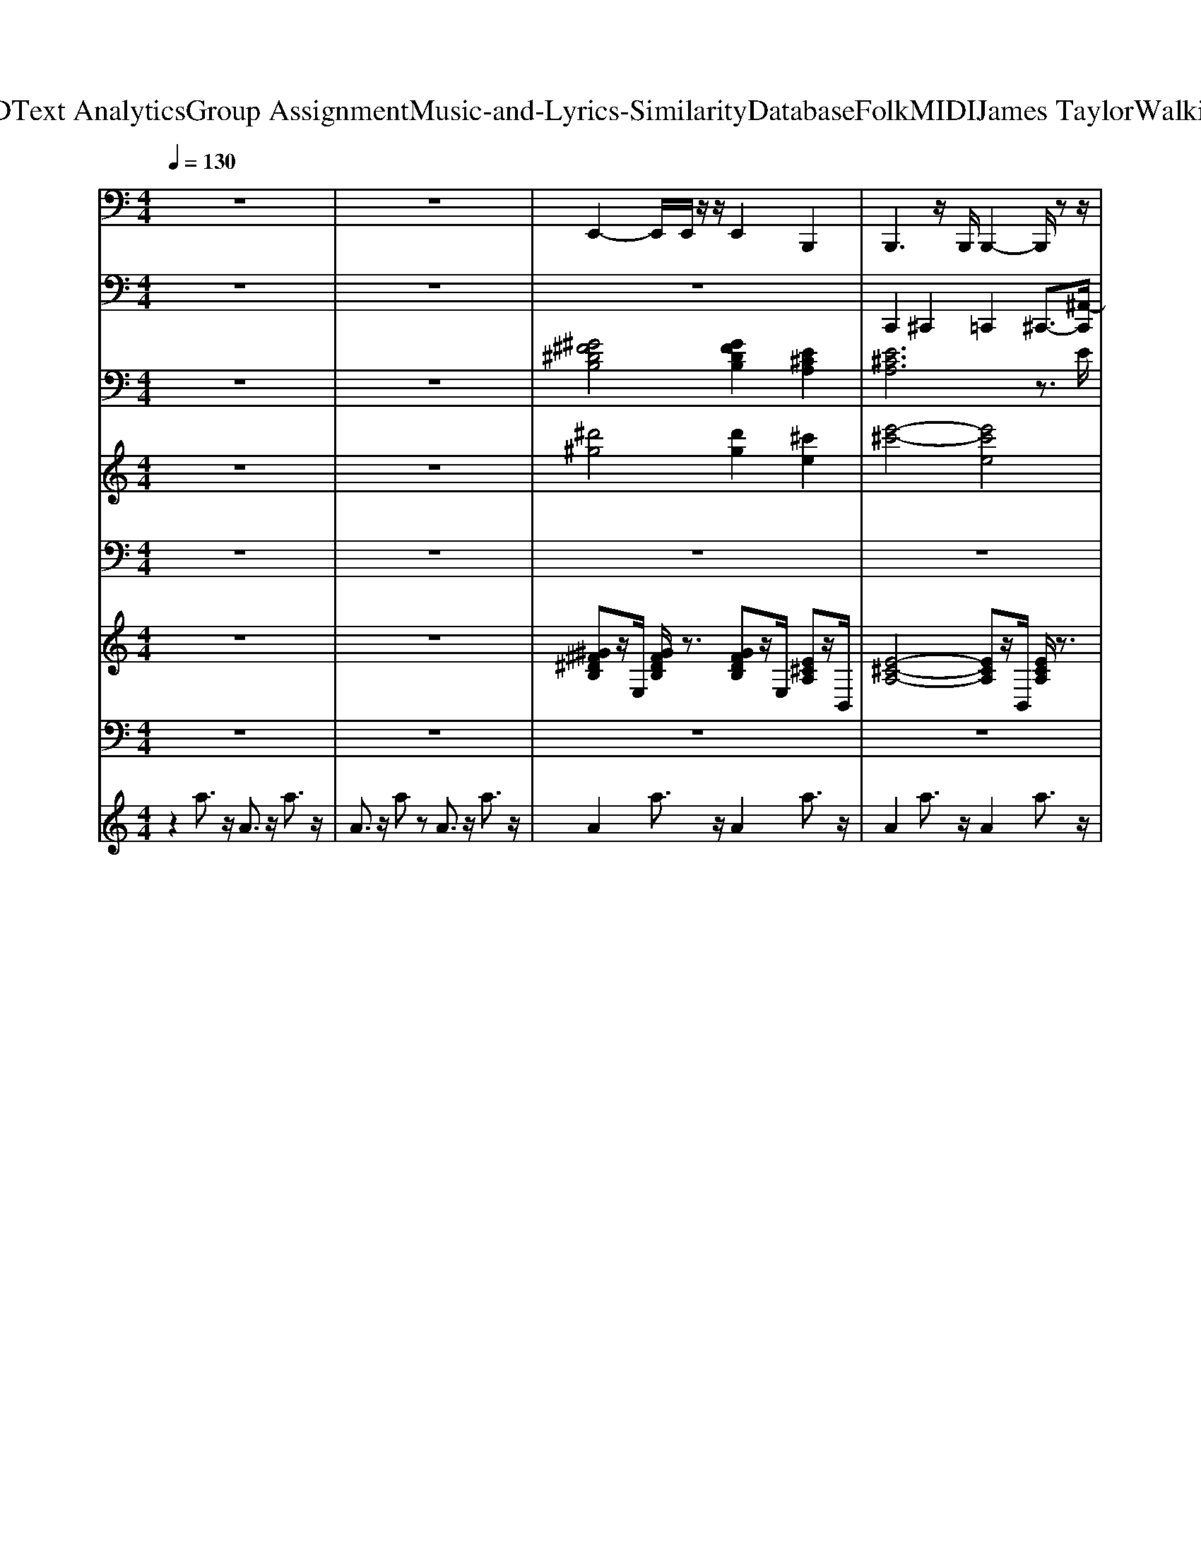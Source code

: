 X: 1
T: from D:\TCD\Text Analytics\Group Assignment\Music-and-Lyrics-Similarity\Database\Folk\MIDI\James Taylor\WalkingMan.mid
M: 4/4
L: 1/8
Q:1/4=130
K:C % 0 sharps
V:1
%%MIDI program 32
z8| \
z8| \
%%MIDI program 35
E,,2- E,,/2E,,/2z/2z/2 E,,2 B,,,2| \
B,,,3z/2B,,,/2 B,,,2- B,,,/2zz/2|
E,,2- E,,/2zz/2 E,,2 B,,,2| \
B,,,3z/2B,,,/2 B,,,2- B,,,/2zz/2| \
E,,2- E,,/2E,,/2z/2z/2 B,,,2- B,,,/2B,,,/2z/2z/2| \
B,,,2- B,,,/2B,,,/2z/2z/2 B,,,2 E,,2|
E,,3z/2E,,/2 E,,2- E,,/2zz/2| \
E,,3z/2E,,/2 E,,2- E,,/2zz/2| \
A,,,3z/2A,,,<A,,,B,,,/2- [B,,,A,,,-]/2A,,,E,,,/2| \
A,,,2- A,,,/2zA,,,/2 A,,,2- A,,,/2zz/2|
B,,,3z/2B,,,/2 B,,,2- B,,,/2C,,/2z/2z/2| \
B,,,2- B,,,/2-[B,,,B,,,,]/2z/2^F,,,/2 B,,,2- B,,,/2B,,,/2z/2z/2| \
E,,3z/2E,,/2 E,,2- E,,/2-[E,,B,,,]/2z/2C,,/2| \
E,,3z/2E,,/2 E,,2- E,,/2F,,/2z/2^D,,/2|
E,,2- E,,/2zE,,<E,,E,,zE,,/2| \
E,,3z/2E,,/2 E,,2- E,,/2^A,,,/2z/2z/2| \
A,,,3z/2A,,,<A,,,B,,,/2- [B,,,A,,,-]/2A,,,E,,,/2| \
A,,,2- A,,,/2zA,,,/2 A,,,2- A,,,/2zz/2|
B,,,2- B,,,/2zB,,,<B,,,B,,,zB,,,/2| \
B,,,2- B,,,/2B,,,/2z/2z/2 B,,,2- B,,,/2-[B,,,B,,,,]/2z/2E,,,/2| \
E,,3z/2E,,<E,,^F,,/2- [F,,E,,-]/2E,,B,,,/2| \
E,,2- E,,/2zE,,/2 E,,2- E,,/2zz/2|
E,,2- E,,/2z/2z/2z/2 E,,2 A,,,2| \
A,,,2- A,,,/2zA,,,<A,,,A,,,zA,,,/2| \
D,,3z/2D,,/2 D,,2- D,,/2zz/2| \
A,,,3z/2A,,,/2 A,,,2- A,,,/2^D,,/2z/2z/2|
D,,3z/2D,,/2 D,,2- D,,/2^A,,,/2z/2z/2| \
A,,,2- A,,,/2z/2z/2z/2 ^A,,,2- A,,,/2A,,,/2z/2z/2| \
B,,,3z/2B,,,/2 B,,,2- B,,,/2zz/2| \
E,,2- E,,/2zE,,<E,,E,,zE,,/2|
B,,,2- B,,,/2zB,,,<B,,,B,,,zB,,,/2| \
E,,3z/2E,,/2 E,,2- E,,/2^A,,,/2A,,,/2-A,,,/2-| \
[^A,,,=A,,,-]A,,,2z/2z/2 A,,,3z/2A,,,/2| \
A,,,3z/2A,,,/2 A,,,3-A,,,/2z/2|
D,,3-D,,/2D,,,/2 A,,,2- A,,,/2zA,,,/2| \
A,,,3z/2A,,,/2 A,,,3z/2A,,,/2| \
D,,3-D,,/2^A,,,/2 =A,,,3z/2z/2| \
A,,,3-A,,,/2^A,,,/2 =A,,,2 B,,,2|
B,,,3z/2B,,,/2 B,,,3-B,,,/2B,,,,/2| \
E,,3-E,,/2E,,,/2 E,,2 A,,,2| \
A,,,3z/2A,,,/2 A,,,2- A,,,/2E,,,/2z/2F,,,/2| \
A,,,3z/2A,,,/2 A,,,3z/2z/2|
D,,3-D,,/2D,,,/2 D,,2 A,,,2| \
A,,,3z/2z/2 A,,,>B,,, A,,,z/2z/2| \
D,,2- D,,/2z/2z/2z/2 D,,2 A,,,2| \
A,,,3z/2A,,,/2 A,,,2- A,,,/2zz/2|
D,,3z/2z/2 D,,>E,, D,,z/2z/2| \
A,,,3-A,,,/2E,,,/2 A,,,3z/2z/2| \
D,,3z/2z/2 D,,>E,, D,,z/2z/2| \
A,,,3-A,,,/2B,,,/2 ^A,,,3z/2z/2|
B,,,3z/2B,,,/2 B,,,3-B,,,/2B,,,,/2| \
E,,3z/2E,,/2 E,,3-E,,/2E,,,/2| \
B,,,3-B,,,/2^F,,,/2 B,,,3z/2z/2| \
E,,3z/2z/2 E,,>^F,, E,,z/2z/2|
A,,,3z/2A,,,/2 A,,,3z/2E,,,/2-| \
[A,,,-E,,,]/2A,,,2-A,,,/2z/2A,,,/2 A,,,3z/2z/2| \
D,,3-D,,/2^A,,,/2 =A,,,3-A,,,/2^A,,,/2| \
A,,,3z/2A,,,/2 A,,,3-A,,,/2z/2|
D,,2- D,,/2zD,,/2 A,,,3z/2z/2| \
A,,,3z/2A,,,/2 A,,,2 B,,,2| \
B,,,3z/2B,,,/2 B,,,3-B,,,/2B,,,,/2| \
E,,3z/2z/2 E,,2 A,,,2|
A,,,3z/2z/2 A,,,3z/2A,,,/2| \
A,,,3z/2A,,,/2 A,,,3-A,,,/2z/2| \
D,,3z/2z/2 D,,2 A,,,2| \
A,,,3z/2A,,,/2 A,,,3z/2A,,,/2|
D,,2- D,,/2D,,/2z/2z/2 D,,2 B,,,2| \
B,,,2- B,,,/2z/2z/2z/2 A,,,2- A,,,/2-[A,,,A,,,,]/2z/2E,,,/2| \
G,,2- G,,/2z/2z/2z/2 ^F,,2- F,,/2-[F,,F,,,]/2z/2^C,,/2| \
E,,2- E,,/2E,,/2z/2z/2 A,,,2- A,,,/2z/2z/2z/2|
D,,3z/2D,,/2 D,,2 A,,/2B,,A,,/2| \
D,,3z/2D,,/2 D,,3z/2z/2| \
G,,3z/2G,,/2 G,,3-G,,/2G,,,/2| \
^F,,3-F,,/2^C,,/2 F,,3z/2z/2|
B,,,3z/2z/2 B,,,2 ^F,,2| \
^F,,2 B,,,2 B,,,3-B,,,/2B,,,,/2| \
^F,,3z/2F,,/2 F,,3-F,,/2F,,,/2| \
A,,,3z/2A,,,/2 A,,,3-A,,,/2A,,,,/2|
D,,2- D,,/2zD,,<D,,D,,zD,,/2| \
A,,,2- A,,,/2zA,,,<A,,,A,,,zA,,,/2| \
D,,2- D,,/2zD,,<D,,D,,zD,,/2| \
A,,,2- A,,,/2A,,,/2z/2z/2 ^A,,,2- A,,,/2A,,,/2z/2z/2|
B,,,3z/2B,,,/2 B,,,2- B,,,/2F,,/2z/2z/2| \
E,,3z/2E,,/2 E,,2- E,,/2C,,/2z/2z/2| \
B,,,3z/2B,,,/2 B,,,2- B,,,/2zz/2| \
E,,2- E,,/2zE,,<E,,E,,zE,,/2|
A,,,3z/2z/2 A,,,3z/2A,,,/2| \
A,,,3z/2A,,,/2 A,,,3-A,,,/2z/2| \
D,,3z/2z/2 A,,,3-A,,,/2A,,,,/2| \
A,,,3z/2A,,,/2 A,,,3-A,,,/2A,,,,/2|
D,,3z/2z/2 A,,,3z/2z/2| \
A,,,3-A,,,/2^A,,,/2 =A,,,2 B,,,2| \
B,,,3z/2z/2 B,,,>^C,, B,,,z/2z/2| \
E,,3-E,,/2E,,,/2 E,,2 A,,,2|
A,,,3z/2A,,,/2 A,,,3-A,,,/2z/2| \
A,,,3z/2A,,,/2 ^F,,2- F,,/2zF,,/2| \
B,,,3z/2B,,,/2 B,,,3-B,,,/2z/2| \
E,,2- E,,/2zE,,/2 E,,2 A,,,2|
A,,,3-A,,,/2E,,,/2 A,,,3z/2z/2| \
A,,,3z/2z/2 ^F,,3-F,,/2C,,/2| \
B,,,3z/2B,,,/2 B,,,3-B,,,/2B,,,,/2| \
E,,3-E,,/2F,,/2 E,,2 A,,,2|
A,,,3-A,,,/2E,,,/2 A,,,3z/2z/2| \
A,,,3-A,,,/2G,,/2 ^F,,2- F,,/2zF,,/2| \
B,,,3z/2B,,,/2 B,,,3-B,,,/2B,,,,/2| \
E,,3z/2E,,/2 E,,2 A,,,2|
A,,,3z/2A,,,/2 A,,,3-A,,,/2A,,,,/2| \
E,,3z/2z/2 E,,2 A,,,2| \
A,,,3z/2A,,,/2 A,,,3-A,,,/2z/2| \
A,,,3z/2A,,,/2 E,,,3z/2E,,,/2|
A,,,3/2z/2 E,,,2 A,,,2- A,,,/2
V:2
%%MIDI channel 10
z8| \
z8| \
z8| \
C,,2 ^C,,2 =C,,2 ^C,,3/2-[^A,,-C,,]/2|
[^A,-A,,^F,,-C,,-]/2[A,-F,,-C,,]3/2 [A,F,,-^D,,-][F,,D,,-]/2D,,/2 C,,2 D,,z/2C,,/2| \
C,,2 ^D,,2 C,,2- [D,,-C,,]/2D,,/2z/2[^A,,-C,,]/2| \
[G,-^A,,^F,,-C,,-]/2[G,-F,,-C,,]3/2 [G,-F,,-^D,,]2 [G,-F,,-C,,]2 [G,-F,,-D,,][G,F,,]/2C,,/2| \
C,,2 ^D,,2 C,,2 D,,3/2[^A,,-C,,]/2|
[G,-^A,,^F,,-]/2[G,-F,,C,,-][G,-C,,-]/2 [G,-^D,,-C,,]/2[G,-D,,]3/2 [G,-C,,]2 [G,-D,,][G,C,,]/2z/2| \
C,,2 ^D,,2 C,,2- [D,,-C,,]/2D,,/2z/2[^A,,-C,,]/2| \
[^A,-A,,^F,,-C,,-]/2[A,-F,,C,,-][A,-C,,]/2 [A,^D,,-]/2D,,3/2 C,,2- [D,,-C,,]/2D,,/2z/2[A,,-C,,-]/2| \
[^A,,^F,,-C,,-]/2[F,,C,,]3/2 ^D,,2 C,,2 D,,[A,-A,,-]/2[A,-A,,C,,]/2|
[^A,^F,,-C,,-]/2[F,,-C,,]3/2 [F,,^D,,-]/2D,,3/2 C,,2 D,,[A,,-C,,]/2A,,/2| \
[^F,,C,,-]2 [^D,,-C,,]/2D,,3/2 C,,2 D,,z/2[^A,,-C,,]/2| \
[G,-^A,,^F,,-C,,-]/2[G,-F,,C,,]3/2 [G,^D,,-]/2D,,/2-[G,D,,] C,,2 D,,A,,/2-[A,,C,,]/2| \
[^F,,-C,,-]3/2[F,,^D,,-C,,]/2 D,,3/2z/2 C,,2 D,,[^A,,-C,,]/2A,,/2|
[A,-^F,,-C,,]2 [A,-F,,^D,,-]/2[A,D,,-]D,,/2 C,,2 D,,z/2[^A,,-C,,]/2| \
[^A,,^F,,-C,,-]/2[F,,C,,-]C,,/2 ^D,,2 C,,2- [D,,-C,,]/2D,,/2z/2[A,,-C,,]/2| \
[A,-^A,,^F,,-C,,-]/2[=A,-F,,C,,]3/2 [A,-^D,,]2 [A,C,,-]/2C,,3/2- [D,,-C,,]/2D,,/2^A,,/2-[A,,C,,]/2| \
[^F,,C,,]2 ^D,,2 C,,2 D,,^A,,/2-[A,,C,,]/2|
[A,-^F,,C,,]2 [A,-^D,,]2 [A,C,,-]C,, D,,z/2[^A,,-C,,]/2| \
[^A,,^F,,-C,,-]/2[F,,C,,]3/2 ^D,,2 C,,2 D,,z/2[A,,-C,,]/2| \
[^A,,^F,,-C,,-]/2[F,,C,,]3/2 ^D,,2 C,,2- [D,,-C,,]/2D,,[A,,-C,,]/2| \
[^A,,^F,,-C,,-]/2[F,,C,,]3/2 ^D,,2 C,,2- [D,,-C,,]/2D,,/2A,,/2-[A,,C,,]/2|
[A,-^F,,C,,-]3/2[A,-C,,]/2 [A,-^D,,]2 [A,C,,-]3/2C,,/2 D,,3/2[^A,,-C,,]/2| \
[A,-^A,,^F,,-]/2[=A,-F,,C,,-]3/2 [A,-^D,,-C,,]/2[A,-D,,]3/2 [A,C,,-]C,, D,,z/2[^A,,C,,]/2| \
[^F,,C,,-]3/2C,,/2 ^D,,2 C,,2 D,,^A,,/2C,,/2| \
[A,-^F,,C,,-]3/2[A,-C,,]/2 [A,^D,,-]/2[A,D,,]3/2 C,,2 D,,z/2[^A,,-C,,]/2|
[A,-^A,,^F,,-C,,-]/2[=A,-F,,C,,]3/2 [A,-^D,,]2 [A,C,,-]/2C,,3/2 [^A,,-D,,]A,,/2-[A,,C,,]/2| \
[A,-^F,,C,,-][A,-C,,] [A,^D,,-]3/2D,,/2 C,,2 D,,z/2[^A,,C,,]/2| \
[A,-^F,,C,,-]3/2[A,-C,,]/2 [A,^D,,-]3/2D,,/2 C,,2 D,,3/2C,,/2| \
C,,/2-[A,-C,,]3/2 [A,-^D,,]2 [A,C,,-]C,, D,,z/2[^A,,-C,,]/2|
[A,-^A,,^F,,-C,,-]/2[=A,-F,,C,,-][A,-C,,]/2 [A,-^D,,]2 [A,C,,-]3/2C,,/2 D,,z/2C,,/2| \
[A,-C,,]2 [A,-^D,,]2 [A,C,,-]C,, D,,^A,,/2C,,/2| \
[A,-^F,,C,,-]3/2[A,-C,,]/2 [A,-^D,,]2 [A,-C,,]2 [A,-D,,]/2A,C,,/2| \
C,,2 ^D,,2 C,,2 D,,z/2[^A,,C,,]/2|
[^A,^F,,C,,]2 ^D,,2 C,,2 D,,/2zC,,/2| \
C,,2 ^D,,2 [^A,-C,,]2 [A,D,,]z/2[A,,-C,,]/2| \
[^A,,^F,,-C,,-]/2[F,,C,,]3/2 ^D,,2 C,,2 D,,z/2C,,/2| \
C,,2 ^D,,2 C,,2- [D,,-C,,]/2D,,/2z/2[^A,,-C,,]/2|
[^A,-A,,^F,,-]/2[A,-F,,C,,-]3/2 [A,^D,,-C,,]/2D,,z/2 C,,2 D,,z/2[A,,-C,,]/2| \
[^A,,^F,,-C,,-]/2[F,,-C,,]3/2 [F,,^D,,-]/2D,,3/2 C,,2 D,,z/2C,,/2| \
[^A,,C,,-]/2[^F,,-C,,]3/2 [F,,-^D,,]3/2F,,/2- [F,,C,,-]/2C,,3/2 D,,z/2C,,/2| \
C,,2 ^D,,3/2-[^A,,-D,,]/2 [A,,^F,,-C,,-]/2[F,,-C,,]3/2 [F,,D,,]z/2z/2|
C,,2 ^D,,2 C,,2 D,,z/2[^A,,-C,,]/2| \
[^A,,^F,,-C,,-]/2[F,,-C,,]3/2 [F,,^D,,-]D,, C,,2 D,,z/2C,,/2| \
C,,2 ^D,,2 C,,2 D,,z/2C,,/2| \
C,,2 ^D,,2 C,,3/2-[^A,-C,,]/2 [A,-D,,]A,/2-[A,A,,]/2|
[^F,,C,,-]3/2C,,/2 ^D,,2 C,,2 D,,[^A,,-C,,]/2A,,/2| \
[^F,,C,,-]3/2C,,/2- [^D,,-C,,]/2D,,3/2 C,,2 D,,z/2[^A,,-C,,]/2| \
[^A,,^F,,-C,,-]/2[F,,-C,,]3/2 [F,,^D,,-]D,, C,,2 D,,A,,/2-[A,,C,,]/2| \
[^F,,C,,]2 ^D,,2 C,,2- [D,,-C,,]/2D,,/2z/2[^A,,-C,,]/2|
[A,-^A,,^F,,-C,,-]/2[=A,-F,,C,,-][A,-C,,]/2 [A,-^D,,]2 [A,-C,,]2 [A,D,,-]/2D,,/2z/2[^A,,-C,,]/2| \
[^A,,^F,,-C,,-]/2[F,,C,,-]C,,/2 ^D,,3/2z/2 C,,2 D,,/2z/2[A,,C,,]/2z/2| \
[^F,,C,,]2 ^D,,3/2z/2 C,,2 D,,/2zC,,/2| \
[^A,,C,,-]/2[^F,,-C,,]3/2 [F,,^D,,-]/2D,,3/2 C,,2 D,,/2z[A,,-C,,]/2|
[^A,,^F,,-C,,-]/2[F,,C,,]3/2 ^D,,2 C,,2- [D,,-C,,]/2D,,/2z/2[A,,-C,,]/2| \
[^A,,^F,,-C,,-]/2[F,,C,,]3/2 ^D,,2 C,,2 D,,z/2[A,,-C,,]/2| \
[A,-^A,,^F,,-C,,-]/2[=A,-F,,C,,-][A,-C,,]/2 [A,-^D,,]2 [A,C,,-]/2C,,3/2 D,,^A,,/2-[A,,C,,]/2| \
[^F,,C,,]2 ^D,,2 C,,2 D,,^A,,/2-[A,,C,,]/2|
[A,-^F,,C,,-]3/2[A,-C,,]/2 [A,-^D,,]2 [A,C,,]2 D,,z/2[^A,,-C,,]/2| \
[^A,,^F,,-C,,-]/2[F,,C,,-]C,,/2 ^D,,2 C,,2- [A,-D,,-C,,]/2[A,-D,,]/2A,/2-[A,-A,,-C,,]/2| \
[^A,A,,^F,,-C,,-]/2[F,,C,,-]C,,/2 ^D,,2 C,,2 D,,A,,/2-[A,,C,,]/2| \
[^F,,C,,-]3/2C,,/2 ^D,,2 C,,2 D,,/2z[^A,,-C,,]/2|
[^A,,^F,,-C,,-]/2[F,,C,,-]C,,/2 ^D,,2 C,,2 D,,z/2[A,,-C,,]/2| \
[^A,,^F,,-C,,-]/2[F,,C,,-]C,,/2 [A,-^D,,]2 [A,C,,]2 D,,A,,/2-A,,/2| \
[^F,,C,,-]3/2C,,/2 ^D,,2 C,,2 D,,z/2[^A,,-C,,]/2| \
[A,-^A,,^F,,-C,,-]/2[=A,-F,,C,,-][A,-C,,-]/2 [A,-^D,,-C,,]/2[A,-D,,]3/2 [A,-C,,]2 [A,-D,,][A,^A,,-]/2[A,,C,,]/2|
[^F,,C,,-]3/2C,,/2 ^D,,2 C,,2 D,,z/2[^A,,-C,,]/2| \
[^A,,^F,,-C,,-]/2[F,,C,,]3/2 ^D,,2 C,,2 D,,A,,/2-[A,,C,,]/2| \
[A,-^F,,C,,-]2 [A,-^D,,-C,,]/2[A,-D,,]3/2 [A,C,,-]/2C,,3/2 D,,z/2[^A,,-C,,]/2| \
[^A,,^F,,-C,,-]/2[F,,C,,]3/2 ^D,,2 C,,2 D,,z/2[A,,-C,,]/2|
[^A,,^F,,-C,,-]/2[F,,C,,-]3/2 [^D,,-C,,]/2D,,3/2 C,,2 D,,z/2[A,,-C,,]/2| \
[A,-^A,,^F,,-C,,-]/2[=A,-F,,C,,]3/2 [A,-^D,,]2 [A,-C,,-]2 [A,-D,,-C,,]/2[A,D,,]/2z/2[^A,,-C,,]/2| \
[^A,,^F,,-C,,-]/2[F,,C,,-]C,,/2 ^D,,2 C,,2 D,,/2z/2C,,/2A,,/2-| \
[^A,,^F,,-C,,-]/2[F,,C,,-]C,,/2 ^D,,2 C,,2 D,,z/2[A,,-C,,]/2|
[^A,,^F,,-C,,-]/2[F,,C,,]3/2 ^D,,2 C,,2- [D,,C,,]/2z[A,,-C,,]/2| \
[^A,,^F,,-C,,-]/2[F,,C,,-]C,,/2 ^D,,2 C,,2 D,,/2z[A,,-C,,]/2| \
[^A,,^F,,-C,,-]/2[F,,C,,-]C,,/2 ^D,,2 C,,2 D,,z/2[A,,C,,]/2| \
[^F,,C,,]2 ^D,,2 C,,2 D,,z/2C,,/2|
[^F,,C,,-]C,, ^D,,2 C,,2 D,,^A,,/2-[A,,C,,]/2| \
[^F,,C,,-]2 [^D,,-C,,]/2D,,3/2 C,,2 D,,/2z[^A,,C,,]/2| \
[A,-^F,,C,,-]3/2[A,-C,,]/2 [A,-F,,^D,,-]3/2[A,-D,,]/2 [A,-F,,C,,-]3/2[A,-C,,]/2 [A,-F,,D,,][A,-^A,,]/2[=A,C,,]/2| \
[^F,,C,,-]3/2C,,/2 [F,,^D,,-]3/2D,,/2- [F,,-D,,C,,-]/2[F,,C,,-]C,,/2 [F,,D,,]^A,,/2-[A,,C,,]/2|
[A,-^F,,C,,]2 [A,-F,,^D,,-]3/2[A,-D,,]/2 [A,-F,,C,,-]3/2[A,-C,,]/2 [A,-F,,-D,,][A,-F,,]/2[A,-^A,,C,,]/2| \
[A,-^F,,C,,-]3/2[A,-C,,]/2 [A,-F,,^D,,-]3/2[A,-D,,]/2 [A,-F,,C,,-]3/2[A,-C,,]/2 [A,-F,,-D,,][A,-^A,,-F,,]/2[=A,-^A,,C,,]/2| \
[A,^F,,-C,,-][F,,C,,-]/2C,,/2 [F,,^D,,-]3/2D,,/2 [F,,C,,-]3/2C,,/2 [F,,-D,,][^A,,-F,,]/2[A,,C,,]/2| \
[A,-^F,,C,,-]3/2[A,-C,,]/2 [A,-F,,^D,,-]3/2[A,-D,,]/2 [A,-F,,C,,-]3/2[A,-C,,]/2 [A,-F,,-D,,][A,-F,,]/2[A,^A,,]/2|
[^F,,C,,-]3/2C,,/2 [F,,^D,,-]D,, [F,,C,,-]3/2C,,/2 [F,,D,,]z/2[^A,,-C,,]/2| \
[^A,,^F,,-C,,-]/2[F,,C,,-]C,,/2 [F,,^D,,-]3/2D,,/2 [F,,C,,-]3/2C,,/2 [F,,-D,,]F,,/2[A,,-C,,]/2| \
[A,-^A,,^F,,-C,,-]/2[=A,-F,,C,,-][A,-C,,]/2 [A,-F,,^D,,-][A,-D,,] [A,-F,,C,,-]3/2[A,-C,,]/2 [A,-F,,-D,,][A,-^A,,-F,,]/2[=A,-^A,,C,,]/2| \
[A,^F,,-C,,-][F,,C,,-]/2C,,/2 [F,,^D,,-]D,, [F,,C,,-]3/2C,,/2 [F,,-D,,]/2F,,/2^A,,/2-[A,,C,,]/2|
[A,-^F,,C,,-]3/2[A,-C,,]/2 [A,-F,,^D,,-][A,-D,,] [A,-F,,C,,-]3/2[A,-C,,]/2 [A,-F,,-D,,]/2[A,-F,,]/2[A,-^A,,-C,,]/2[=A,-^A,,]/2| \
[A,-^F,,C,,-]3/2[A,-C,,-]/2 [A,-F,,-^D,,-C,,]/2[A,-F,,D,,-]/2[A,-D,,] [A,F,,-C,,-]/2[F,,C,,-]/2C,, [F,,-D,,]F,,/2[^A,,-C,,]/2| \
[^A,,^F,,-C,,-]/2[F,,C,,-]C,,/2 [F,,^D,,-]D,, [F,,C,,-]C,, [F,,-D,,][A,,-F,,]/2[A,,C,,]/2| \
[^F,,C,,-]3/2C,,/2 [F,,^D,,-]D,, [F,,C,,-]3/2C,,/2 [F,,-D,,]F,,/2[^A,,-C,,]/2|
[^A,,^F,,-C,,-]/2[F,,C,,-]C,,/2 [F,,^D,,-]D,, [F,,C,,-]3/2C,,/2 [F,,D,,]A,,/2-[A,,C,,]/2| \
[A,-^F,,C,,-]3/2[A,-C,,-]/2 [A,-F,,-^D,,-C,,]/2[A,-F,,D,,-]/2[A,-D,,] [A,-F,,C,,-][A,C,,] [F,,D,,]z/2[^A,,-C,,]/2| \
[^A,,^F,,-C,,-]/2[=A,-F,,C,,-][A,-C,,]/2 [A,-F,,^D,,-][A,-D,,] [A,-F,,C,,-][A,-C,,] [A,-F,,D,,]A,/2[^A,,-C,,]/2| \
[^A,,^F,,-C,,-]/2[F,,C,,-]C,,/2 [F,,^D,,-]D,, [F,,C,,-]C,, [F,,-D,,]/2F,,/2z/2[A,,-C,,]/2|
[A,-^A,,^F,,-C,,-]/2[=A,-F,,C,,-][A,-C,,]/2 [A,-F,,^D,,-][A,-D,,] [A,-F,,C,,-][A,-C,,] [A,F,,-D,,-]/2[F,,D,,]/2^A,,/2-[A,,C,,]/2| \
[^F,,C,,-]3/2C,,/2 [F,,^D,,-]D,, [F,,C,,-]C,, [^A,-F,,D,,]A,/2-[A,-A,,C,,]/2| \
[^A,^F,,C,,-]C,, [F,,^D,,-]D,, [F,,C,,-]C,, [F,,D,,]A,,/2-[A,,C,,]/2| \
[A,-^F,,C,,-][A,-C,,] [A,-F,,^D,,-][A,-D,,] [A,-F,,C,,-][A,C,,] [F,,D,,]z/2[^A,,-C,,]/2|
[^A,-A,,^F,,-C,,-]/2[A,-F,,C,,-]/2[A,-C,,] [A,-F,,^D,,-][A,-D,,] [A,-F,,C,,-][A,-C,,] [A,F,,-D,,-]/2[F,,D,,]/2A,,/2C,,/2| \
[A,-^F,,C,,-][A,-C,,] [A,-F,,^D,,-][A,-D,,] [A,-F,,C,,-][A,-C,,] [A,F,,D,,]z/2[^A,,C,,]/2| \
[^F,,C,,-]C,, [F,,^D,,-]D,, [^A,-F,,C,,-][A,-C,,] [A,-F,,D,,]A,/2A,,/2-| \
[^A,,^F,,-C,,-]/2[F,,C,,-]/2C,,- [F,,-^D,,-C,,]/2[F,,D,,-]/2D,, [=A,-F,,C,,-][A,-C,,] [A,-F,,D,,]A,/2-[A,^A,,-C,,]/2|
[^A,,^F,,-C,,-]/2[F,,C,,-]/2C,, [F,,^D,,-]D,, [A,-F,,C,,-][A,-C,,] [A,-F,,D,,]A,/2[A,,C,,]/2| \
[^F,,C,,-]C,, [F,,^D,,-]D,, [^A,-F,,C,,-][A,-C,,] [A,F,,D,,]z/2[A,,-C,,]/2| \
[^A,,^F,,-C,,-]/2[F,,C,,-]C,,/2- [F,,-^D,,-C,,]/2[F,,D,,-]/2D,, [=A,-F,,C,,-][A,-C,,] [A,-F,,D,,-][A,D,,]/2[^A,,-C,,]/2| \
[^A,,^F,,-C,,-]/2[F,,C,,-]C,,/2- [F,,-C,,]/2[F,,^D,,-]/2D,,- [A,-F,,-D,,C,,-]/2[A,-F,,C,,-]/2[A,-C,,] [A,F,,-D,,-]/2[F,,D,,]/2A,,/2-[A,,C,,]/2|
[^F,,C,,-]C,, [F,,^D,,-]D,, [F,,C,,-]C,, [F,,D,,-]/2D,,/2C,,/2z/2| \
C,,3/2
V:3
%%MIDI program 24
z8| \
z8| \
[^G^F^DB,]4 [GFDB,]2 [E^CA,]2| \
[E^CA,]6 z3/2E/2|
[^G-^F-^D-B,-]2 [GFDB,]/2D/2z/2G/2 [GFDB,]2 [E^CA,]2| \
[^c-A-E-B,,-]4 [c-A-EB,,-][cAB,,-] B,,/2-[AB,,-]/2B,,/2c/2| \
[^F-^D-B,-^G,E,,-][F-D-B,E,,-]/2[F-DE,,-]/2 [FE,,-]/2E,,/2z/2z/2 [^c-A-EB,,-][c-AB,,-] [cB,,-]/2B,,/2z/2z/2| \
[E^CA,]4 [ECA,]2 [EB,^G,]2|
[EB,^G,]6 z2| \
[E-D-B,-^G,-E,,-]4 [E-D-B,-G,E,,-][E-D-B,E,,-]/2[EDE,,-]/2 E,,3/2z/2| \
[^c-A-EA,,-]3/2[cAA,,-]3/2A,,/2-[c-A-EA,,-]3/2[cAA,,-] A,,3/2c/2-| \
[e^cEA,,-]3/2A,,2-[eA-E-A,,-]2[AEA,,-]/2 [EA,,]z|
[^d-B-^F-B,,-]4 [d-B-FB,,-]/2[dBB,,-]3/2 B,,3/2z/2| \
[^D-B,-^F,-]2 [DB,F,]/2zD/2 [E-^C-A,-]2 [ECA,]/2z3/2| \
[^GEB,-E,,-][B,-E,,-]2[B,-E,,-]/2[e'B,-E,,-]/2 [bgB,-E,,-]/2[B,-E,,-]2[B,-G,-E,,-][geB-B,-G,-E,,-]/2| \
[B^G-B,-G,-E,,-]/2[G-B,G,-E,,-]/2[GG,-E,,-]/2[G,-E,,-]2[B,-G,-E,,-]/2 [E-B,G,-E,,-][E-G,-E,,-]/2[E-B,-G,-E,,-]/2 [GE-B,-G,-E,,-]/2[EB,G,-E,,-]/2[G,E,,]/2E/2|
[^G-E-B,-E,,-]4 [G-E-B,E,,-][GEE,,-] E,,3/2G/2| \
[^G-E-D-B,-]4 [GEDB,]3/2z/2 [GEDB,]z| \
[^c-A-E-A,,-]4 [c-A-EA,,-]3/2[cAA,,-]A,,-[A-A,,-]/2| \
[^c-A-E-A,,-]4 [c-A-EA,,-]/2[cAA,,-]3/2 A,,3/2z/2|
[^d-B-^F-B,,-]4 [d-B-FB,,-][dBB,,-] B,,3/2z/2| \
[^d-B-^FB,,-][d-BB,,-] [dB,,-]/2B,,/2z/2z/2 [E^CA,]4| \
[B-^G-E-B,-E,,-]4 [BGE-B,-E,,-]/2[EB,-E,,-]/2[B,E,,-]/2E,,/2- [B,E,,-]3/2E,,/2-| \
[^G-E-B,-E,,-]4 [G-E-B,E,,-]3/2[G-EE,,-]/2 [GE,,-]E,,/2z/2|
[EB,^G,]4 [EB,G,]2 [DB,=G,]2| \
[DB,G,]6 z3/2D/2| \
[A-^F-D-^C-D,-]4 [A-F-D-CD,-]/2[A-F-DD,-][AFD,-]/2 D,/2-[FD,-]/2D,/2z/2| \
[B-G-E-D-]4 [BGED]3/2A,,/2 [BGED]z|
[A-^F-E-^C-]4 [AFEC]3/2D,/2 [AFEC]z| \
[B-G-E-DA,,-][B-G-EA,,-]/2[B-GA,,-]/2 [BA,,-]/2A,,/2z [^A^GFD]4| \
[^F-D-B,-A,-]4 [FDB,A,]3/2B,,/2 [FDB,A,]z| \
[^G-^F-D-B,-]4 [GFDB,]3/2z/2 [GFDB,]z|
[^F-D-B,-A,-]4 [FDB,A,]3/2B,,/2 [FDB,A,]z| \
[^F-D-B,-^G,-E,,-]4 [F-D-B,-G,E,,-][F-D-B,E,,-]/2[FDE,,-]/2 E,,3/2F/2| \
[e-B-G-^C-A,,-]4 [eBG-C-A,,-]/2[GC-A,,-]/2[CA,,-]/2A,,2-[E-A,,-]/2| \
[B-G-E-^C-A,,-]4 [B-G-E-CA,,-]3/2[B-GE-A,,-]/2 [B-EA,,-]/2[BA,,-]/2A,,/2z/2|
[A-^F-D-^CD,-][A-F-DD,-]/2[A-FD,-]/2 [AD,-]/2D,/2z [BGED]4| \
[B-G-E-D-]4 [BGED]3/2A,,/2 [BGED]z| \
[A-^F-D-^CD,-][A-F-DD,-]/2[A-FD,-]/2 [AD,-]/2D,/2z [B-G-E-DA,,-][B-G-EA,,-]/2[B-GA,,-]/2 [BA,,-]/2A,,/2z| \
[B-G-E-DA,,-][B-G-EA,,-]/2[B-GA,,-]/2 [BA,,-]/2A,,/2z [BGED]2 [^FDB,A,]2|
[B-A-^F-D-B,,-]4 [B-A-F-DB,,-][B-A-FB,,-]/2[BAB,,-]/2 B,,3/2z/2| \
[^G^FDB,]4 [GFDB,]2 [B=GF^C]2| \
[BGE^C-A,,-][C-A,,-]2[C-A,,-]/2[e'C-A,,-]/2 [c'bg-C-A,,-]/2[gC-A,,-]/2[C-A,,-]3/2[C-B,-A,,-][gec-C-B,-A,,-]/2| \
[^cB-C-B,-A,,-]/2[B-CB,-A,,-]/2[BB,-A,,-]/2[B,-A,,-]2[C-B,-A,,-]/2 [E-CB,-A,,-][E-B,-A,,-]/2[E-C-B,-A,,-]/2 [BE-C-B,-A,,-]/2[GECB,-A,,-]/2[B,A,,]/2E/2|
[A-^F-E-^C-]2 [AFEC]/2z3/2 [AFEC]2 [BGED]2| \
[B-G-E-D-A,,-]4 [B-G-E-DA,,-][B-G-EA,,-]/2[BGA,,-]/2 A,,3/2z/2| \
[A-^F-D-^CD,-][A-F-DD,-]/2[A-FD,-]/2 [AD,-]/2D,/2z [FECA,]2 [BGED]2| \
[B-G-E-D-A,,-]4 [B-G-E-DA,,-][B-G-EA,,-]/2[BGA,,-]/2 A,,3/2z/2|
[A-^F-E-^C-]4 [AFEC]3/2D,/2 [AFEC]z| \
[B-G-E-D-A,,-]4 [B-G-E-DA,,-]/2[B-G-EA,,-][BGA,,-]/2 A,,3/2z/2| \
[A-^F-D-^C-D,-]4 [A-F-D-CD,-]/2[A-F-DD,-][AFD,-]/2 D,3/2z/2| \
[BGED]4 [^A-^G-F-D-]2 [AGFD]/2G,/2z/2D/2|
[B-A-^F-D-B,,-]4 [B-A-F-DB,,-]/2[B-A-FB,,-][BAB,,-]/2 B,,3/2z/2| \
[^G-^F-D-B,-]4 [GFDB,]3/2E,/2 [GFDB,]z| \
[B-A-^F-D-B,,-]4 [B-A-F-DB,,-]/2[B-A-FB,,-][BAB,,-]/2 B,,3/2z/2| \
[^F-D-B,-^G,-E,,-]4 [F-D-B,-G,E,,-][F-D-B,E,,-]/2[FDE,,-]/2 E,,3/2z/2|
[BGE^C-A,,-][C-A,,-]2[C-A,,-]/2[e'C-A,,-]/2 [c'bg-C-A,,-]/2[gC-A,,-]/2[C-A,,-]3/2[C-B,-A,,-][gec-C-B,-A,,-]/2| \
[^cB-C-B,-A,,-]/2[B-CB,-A,,-]/2[BB,-A,,-]/2[B,-A,,-]2[C-B,-A,,-]/2 [E-CB,-A,,-][E-B,-A,,-]/2[E-C-B,-A,,-]/2 [BE-C-B,-A,,-]/2[GECB,-A,,-]/2[B,A,,]/2E/2| \
[A-^F-E-^C-]2 [AFEC]/2z3/2 [BGED]4| \
[B-G-E-D-A,,-]4 [B-G-E-DA,,-]/2[B-G-EA,,-][BGA,,-]/2 A,,3/2z/2|
[^FE^CA,]4 [B-G-E-D-]2 [BGED]/2z3/2| \
[BGED]4 [BGED]2 [^FDB,A,]2| \
[B-A-^F-D-B,,-]4 [B-A-F-DB,,-][B-A-FB,,-]/2[BAB,,-]/2 B,,3/2z/2| \
[^G^FDB,]4 [GFDB,]2 [B=GF^C]2|
[B-G-E-^C-A,,-]4 [B-G-E-CA,,-]3/2[BGEA,,-][E-A,,-]3/2| \
[B-E-^C-A,,-]4 [B-E-CA,,-]/2[B-EA,,-][BA,,-]/2 A,,3/2z/2| \
[A-^F-D-^CD,-][A-F-DD,-]/2[A-FD,-]/2 [AD,-]/2D,/2z [AFEC]2 [BGED]2| \
[B-G-E-D-A,,-]4 [B-G-E-DA,,-]/2[B-G-EA,,-][BGA,,-]/2 A,,3/2z/2|
[A-^F-E-^C-]2 [AFEC]/2C/2z/2F/2 [AFEC]2 [FDB,A,]2| \
[^FDB,A,]4 [E^CA,]4| \
[A-^F-D-B,-]2 [AFDB,]/2z3/2 [F-E-^C-A,F,,-][F-E-CF,,-]/2[F-EF,,-]/2 [FF,,-]/2F,,/2z| \
[G-E-D-B,-]2 [GEDB,]/2D/2z/2G/2 [B-G-E-DA,,-][B-G-EA,,-]/2[B-GA,,-]/2 [BA,,-]/2A,,/2z|
[A-^F-D-^C-D,-]4 [A-F-D-CD,-]3/2[A-F-D-A,-D,-]/2 [AFDC-A,-D,-]/2[D-CA,-D,-][F-D-A,-D,-]/2| \
[A-^F-D-^C-A,-D,-]4 [A-F-D-CA,-D,-]/2[A-F-DA,-D,-][AFA,-D,-]/2 [A,D,]3/2z/2| \
[A-^F-D-B,-G,,-]4 [A-F-D-B,G,,-][A-F-DG,,-]/2[AFG,,-]/2 G,,3/2z/2| \
[^F-E-^C-^A,-]4 [FECA,]3/2F,,/2 [FECA,]z|
[^c-A-^F-^DB,,-][c-A-FB,,-]/2[c-AB,,-]/2 [cB,,-]/2B,,/2z [FDCA,]2 [c^AFE]2| \
[^FE^C^A,]2 [F^DC=A,]2 [F-D-C-A,-]2 [FDCA,]/2zD/2| \
[^G-E-B,-^F,,-]4 [G-E-B,F,,-][GEF,,-] F,,3/2z/2| \
[B-G-D-A,,-]4 [B-G-DA,,-][BGA,,-] A,,3/2z/2|
[A-^F-E-^C-]4 [AFEC]3/2z/2 [AFEC]z| \
[B-G-E-D-A,,-]4 [B-G-E-DA,,-]/2[B-G-EA,,-][BGA,,-]/2 A,,3/2z/2| \
[A-^F-D-^C-D,-]4 [A-F-D-CD,-][A-F-DD,-]/2[AFD,-]/2 D,3/2z/2| \
[B-G-E-D-]2 [BGED]/2z3/2 [^A-^G-F-DA,,-][A-G-FA,,-]/2[A-GA,,-]/2 [AA,,-]/2A,,/2z|
[^FDB,A,]6 z2| \
[^F-D-B,-^G,-E,,-]4 [F-D-B,-G,E,,-]/2[F-D-B,E,,-][FDE,,-]/2 E,,3/2z/2| \
[^F-D-B,-A,-]4 [FDB,A,]3/2z/2 [FDB,A,]z| \
[^F-D-B,-^G,-E,,-]4 [F-D-B,-G,E,,-]/2[F-D-B,E,,-][FDE,,-]/2 E,,3/2z/2|
[e-B-G-^C-A,,-]4 [eBG-C-A,,-]/2[GC-A,,-]/2[CA,,-]/2A,,2-[E-A,,-]/2| \
[B-G-E-^C-A,,-]4 [B-G-E-CA,,-]3/2[B-GE-A,,-]/2 [B-EA,,-]/2[BA,,-]/2A,,/2z/2| \
[A^FE^C]4 [B-G-E-D-]2 [BGED]/2z3/2| \
[B-G-E-D-A,,-]4 [B-G-E-DA,,-][B-G-EA,,-]/2[BGA,,-]/2 A,,3/2z/2|
[A^FE^C]4 [B-G-E-D-]2 [BGED]/2z3/2| \
[B-G-E-D-]2 [BGED]/2z3/2 [BGED]2 [^FDB,A,]2| \
[^F-D-B,-A,-]4 [FDB,A,]3/2z/2 [FDB,A,]z| \
[^G-^F-D-B,-]2 [GFDB,]/2z3/2 [GFDB,]2 [B=GF^C]2|
[B-G-^F-^C-]4 [BGFC]3/2A,,/2 [BGFC]z| \
[B-G-^F-^C-]2 [BGFC]/2z3/2 [FEC^A,]4| \
[B-A-^F-D-B,,-]4 [B-A-F-DB,,-]/2[B-A-FB,,-][BAB,,-]/2 B,,3/2z/2| \
[^G-^F-D-B,-]2 [GFDB,]/2z3/2 [GFDB,]2 [B=GED]2|
[BGED]6 z2| \
[B-G-E-D-]2 [BGED]/2z3/2 [^F-E-^C-^A,F,,-][F-E-CF,,-]/2[F-EF,,-]/2 [FF,,-]/2F,,/2z| \
[^F-D-B,-A,-]4 [FDB,A,]3/2z/2 [FDB,A,]z| \
[^G-^F-D-B,-]2 [GFDB,]/2z3/2 [GFDB,]2 [B=GED]2|
[B-G-E-D-A,,-]4 [B-G-E-DA,,-][B-G-EA,,-]/2[BGA,,-]/2 A,,3/2z/2| \
[B-G-E-D-]2 [BGED]/2z3/2 [^c^A^FE]4| \
[^F-D-B,-A,-]4 [FDB,A,]3/2B,,/2 [FDB,A,]z| \
[^F-D-B,-^G,E,,-][F-D-B,E,,-]/2[F-DE,,-]/2 [FE,,-]/2E,,/2z [GFDB,]2 [B=GED]2|
[B-G-E-D-A,,-]4 [B-G-E-DA,,-]/2[B-G-EA,,-][BGA,,-]/2 A,,3/2z/2| \
[^F-D-B,-^G,E,,-][F-D-B,E,,-]/2[F-DE,,-]/2 [FE,,-]/2E,,/2z [GFDB,]2 [B=GED]2| \
[BGED]6 z2| \
[BGED]8|
z4 [BGED]/2
V:4
%%MIDI program 2
z8| \
z8| \
%%MIDI program 4
[^d'^g]4 [d'g]2 [^c'e]2| \
[e'-^c'-]4 [e'c'e]4|
[^g'^d']4 [d'g]2 [^c'e]2| \
[^c'e]8| \
[^d'b]4 [^c'e]4| \
[^c'e]4 [c'e]2 [e'^g]2|
[e'^g]8| \
[^g'd']8| \
e'4- [e'-^c'-]4| \
[e'^c'e]8|
[^d'^f]8| \
[^d'^f]4 [a'^c']4| \
[^g'e'-]8| \
[^g'-e'-g-]6 [g'-e'-g]3/2[g'e']/2|
[e'^g]8| \
[^g'd']8| \
[e'-e-]8| \
[e'^c'e]8|
[^f'-^d'-]4 [f'd'f]4| \
[^d'^f]4 [a'^c']4| \
[e'-^g-]8| \
[e'-^g-]4 [g'e'g]4|
[e'^g]4 [e'g]2 [=g'b]2| \
[g'b]8| \
[^c''^f']8| \
[g'd']8|
[^c''^f']8| \
[d'g]4 [^g'd']4| \
[a'd']8| \
[^f'd']8|
[a'd']8| \
[d'^g]8| \
z8| \
z8|
z8| \
z8| \
z8| \
z8|
z8| \
z8| \
z8| \
z8|
z8| \
z8| \
[^c''^f']4 [f'c']2 [d'g]2| \
[e'd']8|
z8| \
z8| \
z8| \
z8|
z8| \
z8| \
z8| \
z8|
z8| \
z8| \
z8| \
z8|
z8| \
z8| \
z8| \
z8|
z8| \
z8| \
z8| \
z8|
[^c''^f']4 [f'c']2 [d'a]2| \
[d'a]4 [^c'a]4| \
[^f'b]4 [e'a]4| \
[g'd']4 [d'g]4|
z8| \
z8| \
z8| \
z8|
z8| \
z8| \
z8| \
z8|
[^f'^c']8| \
[d'g]8| \
[a'-^f'-]4 [a'f'^c']4| \
[d'g]4 [d'^g]4|
[d'a]8| \
[d'^g]8| \
[d'a]8| \
[^f'd']8|
z8| \
z8| \
z8| \
z8|
z8| \
z8| \
z8| \
z8|
z8| \
z8| \
z8| \
z8|
z8| \
z8| \
z8| \
z8|
z8| \
z8| \
z8| \
z8|
z8| \
z8| \
z8| \
[d'-g-]8|
[d'g]z3 [d'g]3
V:5
%%clef bass
%%MIDI program 73
z8| \
z8| \
z8| \
z8|
z8| \
z8| \
z8| \
z8|
z4 [EE,][^FF,]/2z/2 [^GG,]z| \
[^GG,]2 [^FF,]3/2z/2 [FF,]2 [EE,]z/2[F-F,-]/2| \
[^FF,]z/2[E-E,-]6[E-E,-]/2| \
[E-E,-]6 [EE,]z|
z4 [^FF,]^G/2z/2 [GG,]/2z/2[G-G,-]| \
[^GG,]z/2[^F-F,-]3/2[FEF,E,]/2z/2 [FF,]2 [EE,][E-E,-]| \
[EE,]8| \
z8|
z4 zE/2z/2 ^GB| \
[^GG,][^FF,]/2z/2 [EE,]2 [FF,]2 [EE,][F-F,-]| \
[^FF,][EE,]4z3| \
z8|
z4 z[B,B,,]/2z/2 [^GG,]z/2[G-G,-]/2| \
[^GG,]2 [^FF,]/2z/2[FF,]3 [EE,]3/2z/2| \
[E-E,-]8| \
[E-E,-]6 [EE,]/2z3/2|
z8| \
z6 [A,A,,][A,A,,]/2z/2| \
[^FF,][F-F,-]2[FF,]/2z/2 [F-F,-][F^DF,D,]/2z/2 [FF,-][E-F,E,-]/2[E-E,-]/2| \
[EE,]/2z/2[D-D,-]4[DD,-]/2D,/2 [A,A,,]z/2[^FA,F,A,,]/2|
[^FF,]z/2[FF,]3/2z/2[F-F,-]3/2[FEF,E,]/2z/2 [F-F,-]2| \
[^FE-F,E,-]/2[E-E,-]4[EE,]3/2 [A,A,,]z/2[A,A,,]/2| \
[^FF,]z/2[FF,]3/2F/2-[FF,-]2F,/2 [FF,]E/2-[E-E,-]/2| \
[EE,-][DE,D,]/2z/2 [EE,][D-D,-]2[DD,]/2z/2 [B,B,,][A,A,,]|
z3/2[E-^DE,-D,]/2 [^F-EF,-E,]/2[FF,]/2z/2[EE,]/2 [FF,]2 [FF,]z/2[E-E,-]/2| \
[EE,][DD,]2z/2[DD,]2[DD,]/2 [B,B,,]z/2[A,-A,,-]/2| \
[A,-A,,-]6 [A,A,,]/2z3/2| \
z4 [B,B,,]z/2[DD,]3/2z/2D/2-|
[D-D,-]4 [D-D,]3/2D/2 z2| \
z4 [B,B,,]z/2[DD,]/2 [DD,]2| \
z/2[^F-F,-]4[FF,]/2z3| \
z8|
z3z/2[A,A,,]/2 [^FF,]z/2[E-E,-]/2 [F-EF,-E,]/2[FF,]/2z/2[E-E,-]/2| \
[E-E,-]3[EE,]/2[DD,]3/2z/2[D-D,-]/2 [DB,-D,B,,-]/2[B,B,,]/2z/2[A,-A,,-]/2| \
[A,-A,,-]8| \
[A,A,,]/2z3/2 [A,A,,]z/2[A,-A,,-]/2 [B,-A,^C,-A,,-]/2[B,C,A,,]/2z/2[DD,]/2 [DD,]2|
[D-D,-]6 [DD,]/2z3/2| \
z8| \
z8| \
z6 [A,A,,]z/2[A,-A,,-]/2|
[A,A,,]/2z[^F-F,-]2[FF,]/2 [F-F,-][F^DF,D,]/2z/2 [FF,-]F,/2[E-E,-]/2| \
[EE,][D-D,-]4[DD,-]/2D,/2 [A,A,,]z/2[^FA,F,A,,]/2| \
[^FF,]z/2[FF,]3/2z/2[F-F,-]3/2[FEF,E,]/2z/2 [F-F,-]2| \
[^FE-F,E,-]/2[E-E,-]4[EE,]3/2 [A,A,,]z/2[A,A,,]/2|
[^FF,]z/2[FF,]3/2F/2-[FF,-]2F,/2 [FF,]E/2-[E-E,-]/2| \
[EE,-]E,/2[DD,]/2 [EE,]z/2[D-D,-]2[DD,]/2 [B,B,,]z/2[A,-A,,-]/2| \
[A,A,,]/2z[E-^DE,-D,]/2 [^F-EF,-E,]/2[FF,]/2z/2[EE,]/2 [FF,]2 [FF,]z/2[E-E,-]/2| \
[EE,]z/2[DD,]2[DD,]2[DD,]/2 [B,B,,]z/2[A,-A,,-]/2|
[A,-A,,-]6 [A,A,,]/2z3/2| \
z4 [B,B,,]z/2[DD,]3/2z/2D/2-| \
[D-D,-]4 [D-D,]3/2D/2 z2| \
z4 [B,B,,]z/2[DD,]/2 z/2[D-D,-]3/2|
[DD,]/2z/2[^F-F,-]4[FF,]/2z2z/2| \
z8| \
z3z/2[A,A,,]/2 [^FF,]z/2[EE,][FF,][E-E,-]/2| \
[E-E,-]3[EE,]/2[DD,]3/2z/2[D-D,-]/2 [DB,-D,B,,-]/2[B,B,,]/2z/2[A,-A,,-]/2|
[A,-A,,-]8| \
[A,A,,]/2z3/2 [A,A,,]z/2[A,-A,,-]/2 [B,-A,^C,-A,,-]/2[B,C,A,,]/2z/2[DD,]/2 [DD,]2| \
[^FF,]z/2[F-F,-]2[FF,]/2 [D-D,-]4| \
[D-D,-]4 [DD,]/2z3z/2|
z/2[^FF,][B-B,-]2[B-B,-]/2 [BE-B,E,-]/2[EE,]/2z/2[D-D,-]2[D-D,-]/2|[D-D,-]6 [DD,]
V:6
%%clef treble
%%MIDI program 6
z8| \
z8| \
[^G^F^DB,]z/2E,/2 [GFDB,]/2z3/2 [GFDB,]z/2E,/2 [E^CA,]z/2B,,/2| \
[E-^C-A,-]4 [ECA,]z/2B,,/2 [ECA,]/2z3/2|
[^G^F^DB,]z/2E,/2 [GFDB,]/2z3/2 [GFDB,]z/2E,/2 [E^CA,]z/2B,,/2| \
[E-^C-A,-]4 [ECA,]z/2B,,/2 [ECA,]/2z3/2| \
[^G^F^DB,]z/2E,/2 [GFDB,]/2z3/2 [E^CA,]4| \
[E^CA,]z/2B,,/2 [ECA,]/2z3/2 [ECA,]z/2B,,/2 [EB,^G,]z/2E,/2|
B,2- [E-B,-]3/2[^GEB,]zE,,/2 [EB,G,]/2z3/2| \
z4 [^GEDB,]3/2E,/2 [GEDB,]z| \
[E-^C-A,-]4 [ECA,]3/2A,,/2- [E-A,-A,,]/2[EA,]/2z/2[EB,]/2| \
[E-B,]/2[E^C-][CA,,-]/2 [E-B,A,,]/2[EC-][CA,,-]/2 [E-B,A,,]/2[EC]/2z/2[E-B,]/2 [EA,]z/2^F,/2|
[^F-B,-]3[FB,]/2F,/2- [F-^CF,]/2[F^D]/2z/2[F-C]/2 [FB,-]/2B,/2z/2^G,/2| \
z3/2^F/2- [B-F]/2B^d/2 [E^CA,]4| \
[B-^G-E-B,E,-]4 [BGEE,-]/2[B,-E,-][E-B,-E,-]/2 [G-E-B,-E,-]/2[BGE-B,-E,]/2[E-B,-]/2[E-B,-]/2| \
[b-^fE-B,-]/2[b-^g-E-B,-][b-gE-B,-E,-]/2 [bfEB,-E,-][B,-E,-]/2[E-B,-E,-]/2 [e-BE-B,-E,-]/2[e-^c-EB,-E,-][e-cE-B,-E,-]/2 [e-B-EB,E,]/2[eB]/2z|
z4 [EB,^G,]3/2E,/2 [EB,G,]z| \
[^G-E-D-B,-]4 [GEDB,]z/2E,/2 [GEDB,]/2z3/2| \
[E-^C-A,-]4 [ECA,]3/2A,,/2- [E-A,-A,,]/2[EA,]/2z/2[EB,]/2| \
[E-B,]/2[E^C-][CA,,-]/2 [E-B,A,,]/2[EC-][CA,,-]/2 [E-B,A,,]/2[EC]/2z/2[E-B,]/2 [EA,]z/2^F,/2|
z4 [^DB,^F,]3/2B,,/2 [DB,F,]z| \
[^D-B,-^F,-]2 [D-B,-F,-]/2[DB,B,F,]/2z/2D/2 [E^CA,]z/2B,,/2 [ECA,]/2z3/2| \
z4 [EB,^G,]z/2[EB,G,]/2 z3/2[E-B,-G,-]/2| \
[E-B,-^G,-]3[EB,G,]/2E,/2- [E-B,-G,-E,]/2[EB,G,]/2z/2E,/2 [EB,G,]z|
[EB,^G,]4 [EB,G,]z/2E,/2 [DB,=G,]z/2A,,/2| \
[D-G,-]3[DG,]/2D,/2- [D-A,D,]/2[DB,]/2z/2[D-A,]/2 [DG,-]/2G,/2z/2E,/2| \
[A^FE^C]z/2[AFEC]/2 z3/2[AFEC]4D,/2| \
D3/2-[E-D-]/2 [G-E-D-]3/2[BGED-]DA,,/2 [BGED]/2z3/2|
[A-^F-E-^C-]4 [AFEC]z/2D,/2 [AFEC]/2z3/2| \
[BGED]4 [^A^GFD]4| \
[^F-D-B,-A,-]4 [FDB,A,]z/2B,,/2 [FDB,A,]/2z3/2| \
[^G-^F-D-B,-]4 [GFDB,]z/2E,/2 [GFDB,]/2z3/2|
[^F-D-B,-A,-]4 [FDB,A,]z/2B,,/2 [FDB,A,]/2z3/2| \
^G/2-[e-G]/2e/2-[eG]/2  (3^FdF E/2-[^cE]/2z/2 (3EDBD/2| \
z6 z3/2A,,/2| \
[A-E]/2[A^F-]F/2 [AE]z/2A,,/2 [EB,]/2^C/2z/2[E-B,]/2 [E-A,]E/2z/2|
[A^FE^C]z/2D,/2 [AFEC]/2z3D/2- [G-D]/2GB/2| \
[B-G-E-D-]4 [BGED]z/2A,,/2 [BGED]/2z3/2| \
[A^FE^C]z/2D,/2 [AFEC]/2z3D/2- [G-D]/2GB/2| \
[B-G-E-D-]2 [B-G-E-D-]/2[BGEDG,]/2z/2D/2 [BGED]z/2A,,/2 [^FDB,A,]z/2B,,/2|
z4 [^FDB,A,]3/2B,,/2 [FDB,A,]z| \
[^G^FDB,]4 [GFDB,]z/2E,/2 [B=GF^C]z/2A,,/2| \
z4 [BG^F^C]z3| \
[BG^F^C]z2z/2A,,/2 [BGFC]3/2A,,/2 [BGFC]/2z3/2|
[A^FE^C]z/2D,/2 [AFEC]/2z3/2 [AFEC]z/2D,/2 [BGED]z/2A,,/2| \
D3/2-[E-D-]/2 [G-E-D-]3/2[BGED-]DA,,/2 [BGED]/2z3/2| \
[A^FE^C]4 [AFEC]z/2D,/2 [BGED]z/2A,,/2| \
D3/2-[E-D-]/2 [G-E-D-]3/2[BGED-]DA,,/2 [BGED]/2z3/2|
[A^FE^C]z/2[AFEC]/2 z3/2[AFEC]4D,/2| \
[B-G-E-D-]4 [BGED]z/2A,,/2 [BGED]/2z3/2| \
^C3/2-[D-C-]/2 [^F-D-C-]3/2[AFDC-]CD,/2 [AFEC]/2z3/2| \
[BGED]4 [^A^GFD]z/2A,,/2 [AGFD]/2z3/2|
[^F-D-B,-A,-]4 [FDB,A,]z/2B,,/2 [FDB,A,]/2z3/2| \
[^G^FDB,]z/2[GFDB,]/2 z3/2[GFDB,]4E,/2| \
[^F-D-B,-A,-]4 [FDB,A,]z/2B,,/2 [FDB,A,]/2z3/2| \
[B-E-]3[BE]/2B,/2- [B-^FB,]/2[B^G]/2z/2[B-F]/2 [BE-]/2E/2z/2^C/2|
^C>G B>C e>B G3/2e/2-| \
e3/2B2-B/2 z3/2A,,/2- [BG^F^CA,,]/2z3/2| \
[A-^F-E-^C-]2 [A-F-E-C-]/2[AFECC]/2z/2F/2 [B-G-E-D-]2 [B-G-E-D-]/2[BGEDG,]/2z/2D/2| \
z4 [BGED]3/2A,,/2 [BGED]z|
z3/2^C/2- [^F-C]/2FA/2 [BGED]4| \
[BGED]4 [BGED]z/2A,,/2 [^FDB,A,]z/2B,,/2| \
[BA^FD]z/2[BAFD]/2 z3/2[BAFD]4B,,/2| \
[^G^FDB,]4 [GFDB,]z/2E,/2 [B=GF^C]z/2A,,/2|
z4 [BG^F^C]z3| \
[BG^F^C]z2z/2A,,/2 [BGFC]3/2A,,/2 [BGFC]/2z3/2| \
z3/2^C/2- [^F-C]/2FA/2 [AFEC]z/2D,/2 [BGED]z/2A,,/2| \
[BGED]z/2[BGED]/2 z3/2[BGED]4A,,/2|
[A-^F-E-^C-]2 [A-F-E-C-]/2[AFECC]/2z/2F/2 [AFEC]z/2D,/2 [FDB,A,]z/2B,,/2| \
[^FDB,A,]z/2B,,/2 [FDB,A,]/2z3/2 [E-^C-A,-]2 [E-C-A,-]/2[ECA,A,]/2z/2C/2| \
[A-^F-D-B,-]2 [A-F-D-B,-]/2[AFDB,F,]/2z/2B,/2 z3/2A,/2- [E-A,]/2EF/2| \
[GEDB,]z/2E,/2 [GEDB,]/2z3/2 [BGED]z/2A,,/2 [BGED]/2z3/2|
z4 [A^FE^C]z/2[AFEC]/2 z3/2[A-F-E-C-]/2| \
[A-^F-E-^C-]3[AFEC]/2D,/2- [A-F-E-C-D,]/2[AFEC]/2z/2D,/2 [AFEC]z| \
[A-^F-D-B,-]4 [AFDB,]z/2G,,/2 [AFDB,]/2z3/2| \
^A,3/2-[^C-A,-]/2 [E-C-A,-]3/2[^FECA,-]A,F,,/2 [cAFE]/2z3/2|
[^F^D^CA,]z/2B,,/2 [FDCA,]/2z3/2 [FDCA,]z/2B,,/2 [FEC^A,]z/2F,,/2| \
[^c^A^FE]z/2F,,/2 [F^DC=A,]z/2B,,/2 [c-A-F-D-]2 [c-A-F-D-]/2[cAFDA,]/2z/2D/2| \
z4 [EB,^G,]3/2^F,/2 [EB,G,]z| \
z4 [DB,G,]3/2A,,/2 [DB,G,]z|
z3/2A/2- [A^F-]/2F^C3-[FC-]/2C/2A/2| \
z3/2B/2- [BG-]/2GD3-[GD-]/2D/2B/2| \
z4 [A^FE^C]3/2D,/2 [AFEC]z| \
[BGED]z/2A,,/2 [BGED]/2z3/2 [^A^GFD]4|
D3/2-[^F-D-]/2 [A-F-D-]3/2[BAFD-]DB,,/2 [FDB,A,]/2z3/2| \
[^G-^F-D-B,-]4 [GFDB,]z/2E,/2 [GFDB,]/2z3/2| \
z4 [^FDB,A,]3/2B,,/2 [FDB,A,]z| \
[^G-^F-D-B,-]4 [GFDB,]z/2E,/2 [GFDB,]/2z3/2|
^C>G B>C e>B G3/2e/2-| \
e3/2B2-B/2 z3/2A,,/2- [BG^F^CA,,]/2z3/2| \
[A-^F-E-^C-]2 [A-F-E-C-]/2[AFECC]/2z/2F/2 z3/2D/2- [G-D]/2GB/2| \
[B-G-E-D-]4 [BGED]z/2A,,/2 [BGED]/2z3/2|
z3/2^C/2- [^F-C]/2FA/2 [B-G-E-D-]2 [B-G-E-D-]/2[BGEDG,]/2z/2D/2| \
[BGED]z/2A,,/2 [BGED]/2z3/2 [BGED]z/2A,,/2 [^FDB,A,]z/2B,,/2| \
[^F-D-B,-A,-]4 [FDB,A,]z/2B,,/2 [FDB,A,]/2z3/2| \
[^G^FDB,]z/2E,/2 [GFDB,]/2z3/2 [GFDB,]z/2E,/2 [B=GF^C]z/2A,,/2|
[B-G-^F-^C-]4 [BGFC]z/2A,,/2 [BGFC]/2z3/2| \
[BG^F^C]z/2A,,/2 [BGFC]/2z3/2 [FEC^A,]4| \
[^FDB,A,]z/2[FDB,A,]/2 z3/2[FDB,A,]4B,,/2| \
[^G-^F-D-B,-]2 [G-F-D-B,-]/2[GFDDB,]/2z/2G/2 [GFDB,]z/2E,/2 [B=GED]z/2A,,/2|
[B-G-E-D-]4 [BGED]z/2A,,/2 [BGED]/2z3/2| \
[BGED]4 [^A^FE^C]z/2F,,/2 [AFEC]/2z3/2| \
z3/2B/2- [BA-]/2AD3-[AD-]/2D/2B/2| \
[^G^FDB,]4 [GFDB,]z/2E,/2 [B=GED]z/2A,,/2|
[BGED]z/2[BGED]/2 z3/2[BGED]4A,,/2| \
z3/2D/2- [G-D]/2GB/2 [^A-^F-E-^C-]2 [A-F-E-C-]/2[AFECE,]/2z/2A,/2| \
[^F-D-B,-A,-]4 [FDB,A,]z/2B,,/2 [FDB,A,]/2z3/2| \
z3/2^G,/2- [D-G,]/2D^F/2 [GFDB,]z/2E,/2 [B=GED]z/2A,,/2|
z3/2B/2- [BG-]/2GD3-[GD-]/2D/2B/2| \
[^G^FDB,]z/2E,/2 [GFDB,]/2z3/2 [GFDB,]z/2E,/2 [B=GED]z/2A,,/2| \
[B-G-E-D-]4 [BGED]z/2A,,/2 [BGED]/2z3/2| \
[B-G-E-D-]6 [BGED]3/2z/2|
[BGED]/2zA,,/2 E,,/2z3/2 [BGEDA,,]
V:7
%%clef bass
%%MIDI program 73
z8| \
z8| \
z8| \
z8|
z8| \
z8| \
z8| \
z8|
z8| \
z8| \
z8| \
z8|
z8| \
z8| \
z8| \
z8|
z8| \
z8| \
z8| \
z8|
z8| \
z8| \
z8| \
z8|
z8| \
z8| \
z8| \
z8|
z8| \
z8| \
z8| \
z8|
z8| \
z8| \
z8| \
z8|
z8| \
z8| \
z8| \
z8|
z8| \
z8| \
z8| \
z8|
z8| \
z8| \
z8| \
z8|
z8| \
z8| \
z8| \
z8|
z8| \
z8| \
z8| \
z8|
z8| \
z8| \
z8| \
z8|
z8| \
z8| \
z8| \
z8|
z8| \
z8| \
z8| \
z8|
z8| \
z8| \
z2 [BB,]z [BB,]3/2[AA,]/2 z/2[BB,]3/2| \
[BB,]z/2[AA,]/2 [BB,]3/2z/2 [BB,]3z/2[AA,]/2|
[BB,]3/2[A-A,-]6[A-A,-]/2| \
[A-A,-]3[AA,]/2z4z/2| \
z3/2[DD,]/2 [BB,][BB,]3 [^FF,]z/2[F-F,-]/2| \
[^FF,]/2zz[=FF,][^FF,][FF,][EE,]3/2[DD,]|
[^F-F,-]4 [FF,]/2z3/2 [GG,]2| \
[^FF,]4 z3z/2[D-D,-]/2| \
[^G-DG,-D,]/2[GG,]/2z/2[G-G,-]2[GG,]/2 z[BB,]3/2z/2[^cC]/2z/2| \
[dD]2 [BB,]2 [BB,]z/2[A-A,-]2[AA,A,A,,]/2|
[^FF,][F-F,-]2[FF,]/2z/2 [FF,]z/2[EE,]/2 [FF,]z/2[E-E,-]/2| \
[EE,]2 [DD,]z/2[D-D,-]2[DD,]/2 [B,B,,][A,A,,]/2z/2| \
[^FF,]z/2[F-F,-]2[FF,]/2 [FF,]z/2[EE,]/2 [FF,]3/2z/2| \
[E-E,-]4 [EE,]/2z3/2 [A,A,,]z/2[A,A,,]/2|
[^FF,][F-F,-]2[FF,]/2z/2 [FF,]3/2z/2 [FF,]z/2[E-E,-]/2| \
[EE,]3/2[DD,]/2 [EE,]z/2[D-D,-]2[D-D,-]/2 [DB,-D,B,,-]/2[B,B,,]/2[A,A,,]| \
z3/2[^FF,]/2 [FF,]z/2[EE,]/2 [FF,]2 [FF,]z/2[E-E,-]/2| \
[EE,]z/2[DD,]3/2z/2[DD,]3/2z/2[D-D,-]/2 [DB,-D,B,,-]/2[B,B,,]/2z/2[A,-A,,-]/2|
[A,-A,,-]8| \
[A,A,,]3/2z/2 [A,A,,]z/2[A,A,,]/2 B,[DD,]/2z/2 [DD,]2| \
[DD,]4 z4| \
z4 z/2[B,B,,][DD,]/2 [D-D,]2|
D/2[^FF,][F-F,-]2[FF,]/2 z/2[E-E,-]3[E-E,-]/2| \
[EE,]3z4z| \
z4 [^FF,]z/2[EE,]/2 [FF,]z/2[E-E,-]/2| \
[EE,]2 [EE,]z/2[DD,]2[D-D,-]2[DD,]/2|
z/2[B,B,,][A,-A,,-]6[A,-A,,-]/2| \
[A,A,,]z2z/2[A,A,,]/2 z/2[A,A,,]/2z/2[B,B,,][B,-B,,-]/2[DB,D,B,,]/2z/2| \
[D-DD,-D,]/2[D-D,-][D-D-D,-][D-D-D,-D,-]2[D-DD,-D,]/2[DD,] 
V:8
%%MIDI program 115
z2 a3/2z/2 A3/2z/2 a3/2z/2| \
A3/2z/2 az A3/2z/2 a3/2z/2| \
A2 a3/2z/2 A2 a3/2z/2| \
A2 a3/2z/2 A2 a3/2z/2|
A2 a3/2z/2 A2 a2| \
A2 a3/2z/2 A2 a2| \
A2 a3/2z/2 A2 a3/2z/2| \
A2 a2 A2 a2|
A2 a2 A2 a2| \
A2 a2 A2 a2| \
A2 a2 A2 a2| \
A2 a2 A2 a2|
A2 a2 A2 a2| \
A2 a2 A2 a2| \
A2 a2 A2 a2| \
A2 a2 A2 a2|
A2 a2 A2 a2| \
A2 a2 A2 a2| \
A2 a3/2z/2 A2 a2| \
A2 a2 A2 a2|
A2 a2 A2 a2| \
A2 a2 A2 a2| \
A2 a2 A2 a2| \
A2 a2 A2 a2|
A2 a2 A2 a2| \
A2 a2 A2 a2| \
A2 a2 A2 a2| \
A2- [a-A]/2a3/2 A2 a2|
A2 a2 A2 a2| \
A2 a2 A2 a2| \
A2 a2 A2- [a-A]/2a3/2| \
A2 a2 A2 a2|
A2- [a-A]/2a3/2 A2 a2| \
A2 a2 A2 a2| \
A2 a2 A2 a2-| \
[aA-]/2A3/2 a2 A2 a2|
A2 a2 A2 a2| \
A2 a2 A2 a2| \
A2 a2 A2 a2| \
A2 a2 A2 a2|
A2 a2 A2 a2| \
A2- [a-A]/2a3/2 A2- [a-A]/2a3/2| \
A2 a2 A2 a2| \
A2 a2 A2 a2|
A2- [a-A]/2a3/2 A2>a2| \
A2- [a-A]/2a3/2 A2 a2| \
A2- [a-A]/2a3/2 A2 a2| \
A2 a2 A2 a2|
A2- [a-A]/2a3/2 A2 a2| \
A2 a2 A2 a2| \
A2 a2 A2 a2| \
A2 a2 A2- [a-A]/2a3/2|
A2 a2 A2 a2| \
A2 a2 A2- [a-A]/2a3/2| \
A2- [a-A]/2a3/2 A2- [a-A]/2a3/2| \
A2 a2 A2 a2|
A2 a2 A2 a2| \
A2 a2 A2- [a-A]/2a3/2| \
A2 a2 A2 a2| \
A2- [a-A]/2a3/2 A2 a2|
A2 a2 A2- [a-A]/2a3/2| \
A2 a2 A2 a2| \
A2 a2 A2 a2| \
A2- [a-A]/2a3/2 A2- [a-A]/2a3/2|
A2- [a-A]/2a3/2 A2 a2| \
A2 a2 A2 a2| \
A2- [a-A]/2a3/2- [aA-]/2A3/2 a2| \
A2- [a-A]/2a3/2 A2 a2|
A2 a2 A2 a2| \
A2- [a-A]/2a3/2 A2 a2| \
A2 a2 A2 a2-| \
[aA-]/2A3/2 a2 A2 a2|
A2- [a-A]/2a3/2 A2 a2| \
A2 a2 A2- [a-A]/2a3/2| \
A2 a2 A2- [a-A]/2a3/2-| \
a/2A2a3/2- [aA-]/2A3/2- [a-A]/2a3/2|
A2- [a-A]/2a3/2 A2- [a-A]/2a3/2| \
A2- [a-A]/2a3/2 A2- [a-A]/2a3/2| \
A2>a2 A2 a2| \
A2- [a-A]/2a3/2 A2 a2-|
[aA-]/2A3/2- [a-A]/2a3/2- [aA-]/2A-[a-A]/2 a2| \
A2- [a-A]/2a3/2 A2 [a-g]3/2a/2| \
A2- [a-A]/2a3/2 A2 a2-| \
[aA-]/2A3/2 a2 A2- [a-A]/2a3/2|
A2- [a-A]/2a3/2 A2- [a-A]/2a3/2| \
A2 a3/2-[aA-]/2 A3/2-[a-A]/2 a3/2z/2| \
A2- [a-A]/2a3/2 A2 a2| \
A2 a2 A2 a2|
A2- [a-A]/2a3/2 A2- [a-A]/2a3/2| \
A2 a2 A2 a2| \
A2- [a-A]/2a3/2 A2- [a-A]/2a3/2| \
A2 a2 A2- [a-A]/2a3/2|
A2- [a-A]/2a3/2 A2 a2| \
A2 a2 A2 a2| \
A2- [a-A]/2a3/2 A2 a2| \
A2 a2 A2>a2|
A2- [a-A]/2a3/2 A2- [a-A]/2a3/2| \
A2- [a-A]/2a3/2- [aA-]/2A3/2- [a-A]/2a3/2| \
A2- [a-A]/2a3/2 A2 a2| \
A2- [a-A]/2a3/2 A2 a2|
A2 a2 A2 a2| \
A2- [a-A]/2a3/2 A2- [a-A]/2a3/2-| \
[aA-]/2A3/2 a2 A2 a2| \
A2- [a-A]/2a3/2 A2- [a-A]/2a3/2|
A2 a2 A2 a2| \
A2- [a-A]/2a3/2 A2- [a-A]/2a3/2| \
A2 a2 A2 a2| \
A2 a2 A2- [a-A]/2a3/2|
A2 a2 A2 a2| \
A2 a2 A2 a2| \
A2- [a-A]/2a3/2 A2>a2| \
A2 a2 A2 a2|
A2 a2 A2 a3/2
